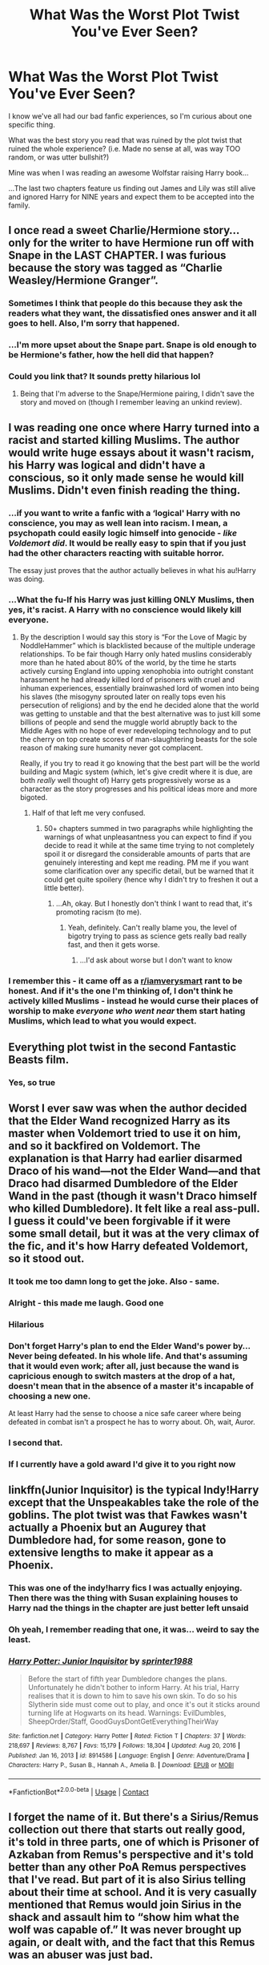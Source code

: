 #+TITLE: What Was the Worst Plot Twist You've Ever Seen?

* What Was the Worst Plot Twist You've Ever Seen?
:PROPERTIES:
:Score: 22
:DateUnix: 1614043630.0
:DateShort: 2021-Feb-23
:FlairText: Discussion
:END:
I know we've all had our bad fanfic experiences, so I'm curious about one specific thing.

What was the best story you read that was ruined by the plot twist that ruined the whole experience? (i.e. Made no sense at all, was way TOO random, or was utter bullshit?)

Mine was when I was reading an awesome Wolfstar raising Harry book...

...The last two chapters feature us finding out James and Lily was still alive and ignored Harry for NINE years and expect them to be accepted into the family.


** I once read a sweet Charlie/Hermione story...only for the writer to have Hermione run off with Snape in the LAST CHAPTER. I was furious because the story was tagged as “Charlie Weasley/Hermione Granger”.
:PROPERTIES:
:Author: emong757
:Score: 21
:DateUnix: 1614051739.0
:DateShort: 2021-Feb-23
:END:

*** Sometimes I think that people do this because they ask the readers what they want, the dissatisfied ones answer and it all goes to hell. Also, I'm sorry that happened.
:PROPERTIES:
:Author: UsernamesAreRuthless
:Score: 5
:DateUnix: 1614058114.0
:DateShort: 2021-Feb-23
:END:


*** ...I'm more upset about the Snape part. Snape is old enough to be Hermione's father, how the hell did that happen?
:PROPERTIES:
:Score: 4
:DateUnix: 1614096299.0
:DateShort: 2021-Feb-23
:END:


*** Could you link that? It sounds pretty hilarious lol
:PROPERTIES:
:Author: redpxtato
:Score: 2
:DateUnix: 1614112479.0
:DateShort: 2021-Feb-24
:END:

**** Being that I'm adverse to the Snape/Hermione pairing, I didn't save the story and moved on (though I remember leaving an unkind review).
:PROPERTIES:
:Author: emong757
:Score: 1
:DateUnix: 1614114997.0
:DateShort: 2021-Feb-24
:END:


** I was reading one once where Harry turned into a racist and started killing Muslims. The author would write huge essays about it wasn't racism, his Harry was logical and didn't have a conscious, so it only made sense he would kill Muslims. Didn't even finish reading the thing.
:PROPERTIES:
:Author: theratinyourbrain
:Score: 31
:DateUnix: 1614045479.0
:DateShort: 2021-Feb-23
:END:

*** ...if you want to write a fanfic with a ‘logical' Harry with no conscience, you may as well lean into racism. I mean, a psychopath could easily logic himself into genocide - /like Voldemort did/. It would be really easy to spin that if you just had the other characters reacting with suitable horror.

The essay just proves that the author actually believes in what his au!Harry was doing.
:PROPERTIES:
:Author: diagnosedwolf
:Score: 17
:DateUnix: 1614047710.0
:DateShort: 2021-Feb-23
:END:


*** ...What the fu-If his Harry was just killing ONLY Muslims, then yes, it's racist. A Harry with no conscience would likely kill everyone.
:PROPERTIES:
:Score: 18
:DateUnix: 1614046190.0
:DateShort: 2021-Feb-23
:END:

**** By the description I would say this story is “For the Love of Magic by NoddleHammer” which is blacklisted because of the multiple underage relationships. To be fair though Harry only hated muslins considerably more than he hated about 80% of the world, by the time he starts actively cursing England into upping xenophobia into outright constant harassment he had already killed lord of prisoners with cruel and inhuman experiences, essentially brainwashed lord of women into being his slaves (the misogyny sprouted later on really tops even his persecution of religions) and by the end he decided alone that the world was getting to unstable and that the best alternative was to just kill some billions of people and send the muggle world abruptly back to the Middle Ages with no hope of ever redeveloping technology and to put the cherry on top create scores of man-slaughtering beasts for the sole reason of making sure humanity never got complacent.

Really, if you try to read it go knowing that the best part will be the world building and Magic system (which, let's give credit where it is due, are both /really/ well thought of) Harry gets progressively worse as a character as the story progresses and his political ideas more and more bigoted.
:PROPERTIES:
:Author: JOKERRule
:Score: 6
:DateUnix: 1614056915.0
:DateShort: 2021-Feb-23
:END:

***** Half of that left me very confused.
:PROPERTIES:
:Score: 5
:DateUnix: 1614096179.0
:DateShort: 2021-Feb-23
:END:

****** 50+ chapters summed in two paragraphs while highlighting the warnings of what unpleasantness you can expect to find if you decide to read it while at the same time trying to not completely spoil it or disregard the considerable amounts of parts that are genuinely interesting and kept me reading. PM me if you want some clarification over any specific detail, but be warned that it could get quite spoilery (hence why I didn't try to freshen it out a little better).
:PROPERTIES:
:Author: JOKERRule
:Score: 3
:DateUnix: 1614097874.0
:DateShort: 2021-Feb-23
:END:

******* ...Ah, okay. But I honestly don't think I want to read that, it's promoting racism (to me).
:PROPERTIES:
:Score: 5
:DateUnix: 1614123823.0
:DateShort: 2021-Feb-24
:END:

******** Yeah, definitely. Can't really blame you, the level of bigotry trying to pass as science gets really bad really fast, and then it gets worse.
:PROPERTIES:
:Author: JOKERRule
:Score: 1
:DateUnix: 1614134572.0
:DateShort: 2021-Feb-24
:END:

********* ...I'd ask about worse but I don't want to know
:PROPERTIES:
:Score: 2
:DateUnix: 1614135661.0
:DateShort: 2021-Feb-24
:END:


*** I remember this - it came off as a [[/r/iamverysmart][r/iamverysmart]] rant to be honest. And if it's the one I'm thinking of, I don't think he actively killed Muslims - instead he would curse their places of worship to make /everyone who went near/ them start hating Muslims, which lead to what you would expect.
:PROPERTIES:
:Author: dancortens
:Score: 8
:DateUnix: 1614059184.0
:DateShort: 2021-Feb-23
:END:


** Everything plot twist in the second Fantastic Beasts film.
:PROPERTIES:
:Author: Anmothra
:Score: 13
:DateUnix: 1614078524.0
:DateShort: 2021-Feb-23
:END:

*** Yes, so true
:PROPERTIES:
:Score: 2
:DateUnix: 1614094656.0
:DateShort: 2021-Feb-23
:END:


** Worst I ever saw was when the author decided that the Elder Wand recognized Harry as its master when Voldemort tried to use it on him, and so it backfired on Voldemort. The explanation is that Harry had earlier disarmed Draco of his wand---not the Elder Wand---and that Draco had disarmed Dumbledore of the Elder Wand in the past (though it wasn't Draco himself who killed Dumbledore). It felt like a real ass-pull. I guess it could've been forgivable if it were some small detail, but it was at the very climax of the fic, and it's how Harry defeated Voldemort, so it stood out.
:PROPERTIES:
:Author: completely-ineffable
:Score: 64
:DateUnix: 1614046286.0
:DateShort: 2021-Feb-23
:END:

*** It took me too damn long to get the joke. Also - same.
:PROPERTIES:
:Author: secretMollusk
:Score: 7
:DateUnix: 1614074094.0
:DateShort: 2021-Feb-23
:END:


*** Alright - this made me laugh. Good one
:PROPERTIES:
:Author: First-NameLast-Name
:Score: 10
:DateUnix: 1614049692.0
:DateShort: 2021-Feb-23
:END:


*** Hilarious
:PROPERTIES:
:Author: Neither-Peanut-9990
:Score: 6
:DateUnix: 1614052034.0
:DateShort: 2021-Feb-23
:END:


*** Don't forget Harry's plan to end the Elder Wand's power by... Never being defeated. In his whole life. And that's assuming that it would even work; after all, just because the wand is capricious enough to switch masters at the drop of a hat, doesn't mean that in the absence of a master it's incapable of choosing a new one.

At least Harry had the sense to choose a nice safe career where being defeated in combat isn't a prospect he has to worry about. Oh, wait, Auror.
:PROPERTIES:
:Author: thrawnca
:Score: 4
:DateUnix: 1614144446.0
:DateShort: 2021-Feb-24
:END:


*** I second that.
:PROPERTIES:
:Score: 5
:DateUnix: 1614057094.0
:DateShort: 2021-Feb-23
:END:


*** If I currently have a gold award I'd give it to you right now
:PROPERTIES:
:Score: 2
:DateUnix: 1614095986.0
:DateShort: 2021-Feb-23
:END:


** linkffn(Junior Inquisitor) is the typical Indy!Harry except that the Unspeakables take the role of the goblins. The plot twist was that Fawkes wasn't actually a Phoenix but an Augurey that Dumbledore had, for some reason, gone to extensive lengths to make it appear as a Phoenix.
:PROPERTIES:
:Author: redpxtato
:Score: 8
:DateUnix: 1614053646.0
:DateShort: 2021-Feb-23
:END:

*** This was one of the indy!harry fics I was actually enjoying. Then there was the thing with Susan explaining houses to Harry nad the things in the chapter are just better left unsaid
:PROPERTIES:
:Author: HELLOOOOOOooooot
:Score: 4
:DateUnix: 1614057055.0
:DateShort: 2021-Feb-23
:END:


*** Oh yeah, I remember reading that one, it was... weird to say the least.
:PROPERTIES:
:Score: 2
:DateUnix: 1614095928.0
:DateShort: 2021-Feb-23
:END:


*** [[https://www.fanfiction.net/s/8914586/1/][*/Harry Potter: Junior Inquisitor/*]] by [[https://www.fanfiction.net/u/2936579/sprinter1988][/sprinter1988/]]

#+begin_quote
  Before the start of fifth year Dumbledore changes the plans. Unfortunately he didn't bother to inform Harry. At his trial, Harry realises that it is down to him to save his own skin. To do so his Slytherin side must come out to play, and once it's out it sticks around turning life at Hogwarts on its head. Warnings: EvilDumbles, SheepOrder/Staff, GoodGuysDontGetEverythingTheirWay
#+end_quote

^{/Site/:} ^{fanfiction.net} ^{*|*} ^{/Category/:} ^{Harry} ^{Potter} ^{*|*} ^{/Rated/:} ^{Fiction} ^{T} ^{*|*} ^{/Chapters/:} ^{37} ^{*|*} ^{/Words/:} ^{218,697} ^{*|*} ^{/Reviews/:} ^{8,767} ^{*|*} ^{/Favs/:} ^{15,179} ^{*|*} ^{/Follows/:} ^{18,304} ^{*|*} ^{/Updated/:} ^{Aug} ^{20,} ^{2016} ^{*|*} ^{/Published/:} ^{Jan} ^{16,} ^{2013} ^{*|*} ^{/id/:} ^{8914586} ^{*|*} ^{/Language/:} ^{English} ^{*|*} ^{/Genre/:} ^{Adventure/Drama} ^{*|*} ^{/Characters/:} ^{Harry} ^{P.,} ^{Susan} ^{B.,} ^{Hannah} ^{A.,} ^{Amelia} ^{B.} ^{*|*} ^{/Download/:} ^{[[http://www.ff2ebook.com/old/ffn-bot/index.php?id=8914586&source=ff&filetype=epub][EPUB]]} ^{or} ^{[[http://www.ff2ebook.com/old/ffn-bot/index.php?id=8914586&source=ff&filetype=mobi][MOBI]]}

--------------

*FanfictionBot*^{2.0.0-beta} | [[https://github.com/FanfictionBot/reddit-ffn-bot/wiki/Usage][Usage]] | [[https://www.reddit.com/message/compose?to=tusing][Contact]]
:PROPERTIES:
:Author: FanfictionBot
:Score: 2
:DateUnix: 1614053666.0
:DateShort: 2021-Feb-23
:END:


** I forget the name of it. But there's a Sirius/Remus collection out there that starts out really good, it's told in three parts, one of which is Prisoner of Azkaban from Remus's perspective and it's told better than any other PoA Remus perspectives that I've read. But part of it is also Sirius telling about their time at school. And it is very casually mentioned that Remus would join Sirius in the shack and assault him to “show him what the wolf was capable of.” It was never brought up again, or dealt with, and the fact that this Remus was an abuser was just bad.
:PROPERTIES:
:Author: uranassholeharry
:Score: 6
:DateUnix: 1614059180.0
:DateShort: 2021-Feb-23
:END:

*** The fact I didn't see “and assault him” in that statement made me immediately think of this one fic where.

It's wolf star. But it ain't /Remus/ Sirius is getting the bone from if you get my drift.

Not to put too fine a point on it, but I can't imagine a relationship surviving when you can only see each-other once a month and your partner may or may not try to eat you without hesitation.
:PROPERTIES:
:Author: DrakosRose
:Score: 3
:DateUnix: 1614094592.0
:DateShort: 2021-Feb-23
:END:


*** ...Uhm... I'll just hope that they got over it or Remus apologized or something
:PROPERTIES:
:Score: 2
:DateUnix: 1614095252.0
:DateShort: 2021-Feb-23
:END:


** Somebody [[https://www.reddit.com/r/HPfanfiction/comments/lqf63j/revisiting_old_fics_and_liking_them_less/gog4k5j/?utm_source=reddit&utm_medium=web2x&context=3][reminded me]] of “The Refiners Fire by Abraxan” linkffn(2163835). The story with absolutely marvellous and original beginning, which turns into completely horrible super!Harry crap just in one or two chapters. C'est la vie.
:PROPERTIES:
:Author: ceplma
:Score: 2
:DateUnix: 1614077414.0
:DateShort: 2021-Feb-23
:END:

*** [[https://www.fanfiction.net/s/2163835/1/][*/The Refiners Fire/*]] by [[https://www.fanfiction.net/u/708137/Abraxan][/Abraxan/]]

#+begin_quote
  COMPLETE! Sixth year. Harry comes to terms with Sirius's death and learns to enjoy life again. But there's a war on, and his life is in danger. Canon w OC. Ships: HOC HG RH RT Prequel to The Time of Destiny
#+end_quote

^{/Site/:} ^{fanfiction.net} ^{*|*} ^{/Category/:} ^{Harry} ^{Potter} ^{*|*} ^{/Rated/:} ^{Fiction} ^{M} ^{*|*} ^{/Chapters/:} ^{40} ^{*|*} ^{/Words/:} ^{413,444} ^{*|*} ^{/Reviews/:} ^{1,583} ^{*|*} ^{/Favs/:} ^{2,868} ^{*|*} ^{/Follows/:} ^{807} ^{*|*} ^{/Updated/:} ^{Jun} ^{24,} ^{2005} ^{*|*} ^{/Published/:} ^{Dec} ^{8,} ^{2004} ^{*|*} ^{/Status/:} ^{Complete} ^{*|*} ^{/id/:} ^{2163835} ^{*|*} ^{/Language/:} ^{English} ^{*|*} ^{/Genre/:} ^{Adventure/Romance} ^{*|*} ^{/Characters/:} ^{Harry} ^{P.} ^{*|*} ^{/Download/:} ^{[[http://www.ff2ebook.com/old/ffn-bot/index.php?id=2163835&source=ff&filetype=epub][EPUB]]} ^{or} ^{[[http://www.ff2ebook.com/old/ffn-bot/index.php?id=2163835&source=ff&filetype=mobi][MOBI]]}

--------------

*FanfictionBot*^{2.0.0-beta} | [[https://github.com/FanfictionBot/reddit-ffn-bot/wiki/Usage][Usage]] | [[https://www.reddit.com/message/compose?to=tusing][Contact]]
:PROPERTIES:
:Author: FanfictionBot
:Score: 2
:DateUnix: 1614077434.0
:DateShort: 2021-Feb-23
:END:


*** Will forever hold a soft spot for this fic because it was my introduction to FF, even though now a good decade later it might not stand up so well it's still a guilty pleasure for me

Edit: well I'm old, turns out it's been closer to 15 years of FF , wow
:PROPERTIES:
:Author: EccyFD1
:Score: 2
:DateUnix: 1614100236.0
:DateShort: 2021-Feb-23
:END:


** Hermione kills Ginny, Harry's child, and Ron, but Harry stops her? Does Hermione get punished. Nope! Harry sacrifices himself to revive Ron and Hermione isn't even punished in any way, or locked in a mental hospital, or Azkaban, or having Ron break up with her, it's like "Oh this never happened but Harry, Ginny and their child are dead, K" Turned a reasonably good fic into a Shitfic.
:PROPERTIES:
:Author: LittenInAScarf
:Score: 2
:DateUnix: 1614109663.0
:DateShort: 2021-Feb-23
:END:

*** ...I would like to know what that author is high on.

First, that's not even Hermione's character, was it a bashing pic?

Second: What the literal fuck was the rest of the wizarding world doing when Hermione murdered the boy-who-lived's wife, child, and her husband?!
:PROPERTIES:
:Score: 1
:DateUnix: 1614123774.0
:DateShort: 2021-Feb-24
:END:


** George Bush showing up with a bunch of Secret Service types to thank Voldemort for the campaign contribution.
:PROPERTIES:
:Author: steve_wheeler
:Score: 2
:DateUnix: 1614131179.0
:DateShort: 2021-Feb-24
:END:

*** ...WTF-Was it a crackfic?
:PROPERTIES:
:Score: 1
:DateUnix: 1614135626.0
:DateShort: 2021-Feb-24
:END:

**** Nope. It's a scene in chapter 31 of Susan Bones and the Prisoner of Azkaban, which is a 49-chapter Azkaban!Harry story. I stopped reading at that point. I don't care what your politics are, there's no reason Voldemort would have donated money to a Texas gubernatorial candidate. I'd have had the same reaction to Umbridge asking Hillary for tips on disposing of subordinates who learn things she wanted kept hidden.
:PROPERTIES:
:Author: steve_wheeler
:Score: 3
:DateUnix: 1614139262.0
:DateShort: 2021-Feb-24
:END:

***** ...I'd like to know what's wrong with those authors.
:PROPERTIES:
:Score: 2
:DateUnix: 1614180494.0
:DateShort: 2021-Feb-24
:END:


** "Abraxas" by Brennus: what starts out as a reasonable super Harry/Ginny fic completely falls apart after chapter 19

Multiple fics by Darth Marrs, especially the 2nd of his Firebird Trilogy

I stopped following the "Innocent series" after the author starts rehashing canon stations despite having Harry raised by Sirius

I stopped following "Animagus at War" after the good guys turn out to be even more incompetent and passive than in canon, despite having 4 Dumbledore level Wizards and the Ministry on their side

A time travel starts out very promising, but then its author suddenly started manufacturing angst and drama. After a flood of bad reviews, that fic was abandoned
:PROPERTIES:
:Author: InquisitorCOC
:Score: 5
:DateUnix: 1614045248.0
:DateShort: 2021-Feb-23
:END:

*** I know this probably won't mean much across the net, but I'm sorry you had to go through that.
:PROPERTIES:
:Score: 5
:DateUnix: 1614046130.0
:DateShort: 2021-Feb-23
:END:


*** Re Animagus at War: In their defense, the bad group ALSO has four Dumbledore-level wizards on their side...
:PROPERTIES:
:Author: 100beep
:Score: 3
:DateUnix: 1614092435.0
:DateShort: 2021-Feb-23
:END:


** “One World by Stellar Magic” linkffn(8993792): it started lovely ... young dentist couple while driving from a dentistry conference home in the middle of evening somewhere in Wales are surprised when suddenly house jumps into existence on the side of the road and its upper half explodes. Large branch of tree falls on the road in front, so the husband goes out from the car to find out what's going on. He finds out that all adults in the house are dead and the only living soul is small one year old boy with horrible scar on his head. Husband picks up the boy and they go the police station to report the incident. Of course, dentists have their own small daughter and you know the rest.

Seemed like a sweet start of the story. Then there is an awesome character of the Muggle policewoman Kim Hunter who finds out randomly about the magical world (I love this type of character, see also Bobbie Beadle from “Friends and Foes by Northumbrian” linkao3(3068435)) and she is eventually hired for the special X-Files-like section of MI5 investigating the hypothesis of the magical world (e.g., during the Second World War some Spitfires photographed attacking German dragons over the English Channel). Awesome.

And then it all turns towards purebloods-are-awesome super!Harry and super!Hermione (from the forgotten Squib branch of the Dagworth-Granger family) who understands everything even before Hogwarts, and it all went down the drain. And the story was soon abandoned unfinished.

Such potential wasted!
:PROPERTIES:
:Author: ceplma
:Score: 1
:DateUnix: 1614324681.0
:DateShort: 2021-Feb-26
:END:

*** [[https://archiveofourown.org/works/3068435][*/Friends and Foes/*]] by [[https://www.archiveofourown.org/users/Northumbrian/pseuds/Northumbrian][/Northumbrian/]]

#+begin_quote
  Harry and his friends finally know who killed Ginny and Luna's classmate, Colin Creevey. It is 2001, and the search has been ongoing for a year. Will those final few foes who escaped justice at the end of The Battle ever be brought to justice?
#+end_quote

^{/Site/:} ^{Archive} ^{of} ^{Our} ^{Own} ^{*|*} ^{/Fandom/:} ^{Harry} ^{Potter} ^{-} ^{J.} ^{K.} ^{Rowling} ^{*|*} ^{/Published/:} ^{2015-01-02} ^{*|*} ^{/Updated/:} ^{2016-05-06} ^{*|*} ^{/Words/:} ^{61494} ^{*|*} ^{/Chapters/:} ^{11/?} ^{*|*} ^{/Comments/:} ^{94} ^{*|*} ^{/Kudos/:} ^{177} ^{*|*} ^{/Bookmarks/:} ^{18} ^{*|*} ^{/Hits/:} ^{6929} ^{*|*} ^{/ID/:} ^{3068435} ^{*|*} ^{/Download/:} ^{[[https://archiveofourown.org/downloads/3068435/Friends%20and%20Foes.epub?updated_at=1523629828][EPUB]]} ^{or} ^{[[https://archiveofourown.org/downloads/3068435/Friends%20and%20Foes.mobi?updated_at=1523629828][MOBI]]}

--------------

[[https://www.fanfiction.net/s/8993792/1/][*/One World/*]] by [[https://www.fanfiction.net/u/2990170/Stellar-Magic][/Stellar Magic/]]

#+begin_quote
  In J.K. Rowling's first draft it wasn't Hagrid that found Harry Potter in Godric's Hollow, but a lowly dentist named Granger. What if he had? Harry Potter is brought before the muggle authorities, an apparent orphan. With Daniel Granger named the child's temporary guardian, he disappears into the muggle world. LittleBro!Harry, BigSis!Hermione. Not a HP/HG Ship. Canon Pairings.
#+end_quote

^{/Site/:} ^{fanfiction.net} ^{*|*} ^{/Category/:} ^{Harry} ^{Potter} ^{*|*} ^{/Rated/:} ^{Fiction} ^{M} ^{*|*} ^{/Chapters/:} ^{29} ^{*|*} ^{/Words/:} ^{154,636} ^{*|*} ^{/Reviews/:} ^{814} ^{*|*} ^{/Favs/:} ^{1,794} ^{*|*} ^{/Follows/:} ^{2,358} ^{*|*} ^{/Updated/:} ^{Mar} ^{18,} ^{2015} ^{*|*} ^{/Published/:} ^{Feb} ^{9,} ^{2013} ^{*|*} ^{/id/:} ^{8993792} ^{*|*} ^{/Language/:} ^{English} ^{*|*} ^{/Genre/:} ^{Adventure/Fantasy} ^{*|*} ^{/Characters/:} ^{Harry} ^{P.,} ^{Hermione} ^{G.,} ^{Ginny} ^{W.,} ^{Ron} ^{W.} ^{*|*} ^{/Download/:} ^{[[http://www.ff2ebook.com/old/ffn-bot/index.php?id=8993792&source=ff&filetype=epub][EPUB]]} ^{or} ^{[[http://www.ff2ebook.com/old/ffn-bot/index.php?id=8993792&source=ff&filetype=mobi][MOBI]]}

--------------

*FanfictionBot*^{2.0.0-beta} | [[https://github.com/FanfictionBot/reddit-ffn-bot/wiki/Usage][Usage]] | [[https://www.reddit.com/message/compose?to=tusing][Contact]]
:PROPERTIES:
:Author: FanfictionBot
:Score: 1
:DateUnix: 1614324704.0
:DateShort: 2021-Feb-26
:END:


*** ...Purebloods-are-awesome? But isn't Harry raised in the muggle world? He'd see the prejudice and what-That doesn't even make any sense.
:PROPERTIES:
:Score: 1
:DateUnix: 1614365033.0
:DateShort: 2021-Feb-26
:END:


** Serialized writing is the root of all evil.
:PROPERTIES:
:Author: ceplma
:Score: -7
:DateUnix: 1614065151.0
:DateShort: 2021-Feb-23
:END:
